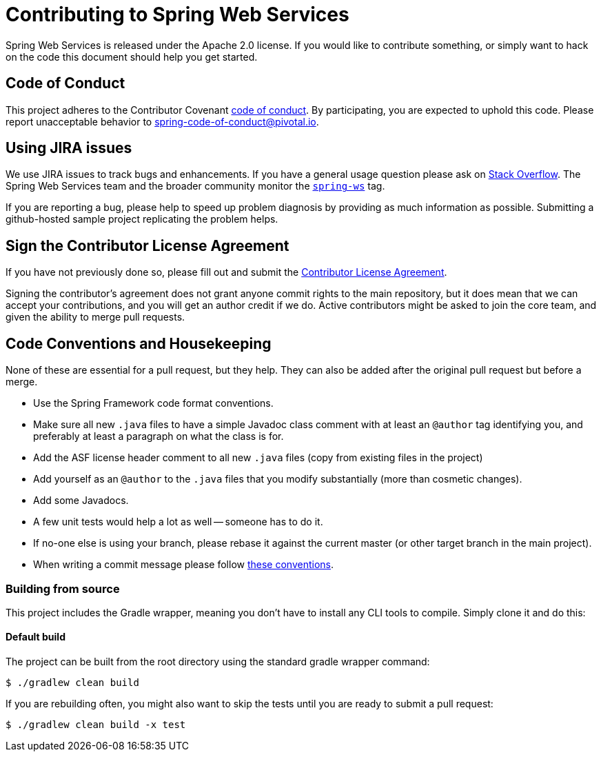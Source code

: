 = Contributing to Spring Web Services

Spring Web Services is released under the Apache 2.0 license. If you would like to contribute
something, or simply want to hack on the code this document should help you get started.

== Code of Conduct
This project adheres to the Contributor Covenant link:CODE_OF_CONDUCT.adoc[code of
conduct]. By participating, you  are expected to uphold this code. Please report
unacceptable behavior to spring-code-of-conduct@pivotal.io.

== Using JIRA issues
We use JIRA issues to track bugs and enhancements. If you have a general usage question
please ask on http://stackoverflow.com[Stack Overflow]. The Spring Web Services team and the
broader community monitor the http://stackoverflow.com/tags/spring-ws[`spring-ws`]
tag.

If you are reporting a bug, please help to speed up problem diagnosis by providing as much
information as possible. Submitting a github-hosted sample project replicating the problem helps.

== Sign the Contributor License Agreement
If you have not previously done so, please fill out and
submit the https://cla.pivotal.io/sign/spring[Contributor License Agreement].

Signing the contributor's agreement does not grant anyone commit rights to the main
repository, but it does mean that we can accept your contributions, and you will get an
author credit if we do.  Active contributors might be asked to join the core team, and
given the ability to merge pull requests.

== Code Conventions and Housekeeping
None of these are essential for a pull request, but they help.  They can also be
added after the original pull request but before a merge.

* Use the Spring Framework code format conventions.
* Make sure all new `.java` files to have a simple Javadoc class comment with at least an
  `@author` tag identifying you, and preferably at least a paragraph on what the class is
  for.
* Add the ASF license header comment to all new `.java` files (copy from existing files
  in the project)
* Add yourself as an `@author` to the `.java` files that you modify substantially (more
  than cosmetic changes).
* Add some Javadocs.
* A few unit tests would help a lot as well -- someone has to do it.
* If no-one else is using your branch, please rebase it against the current master (or
  other target branch in the main project).
* When writing a commit message please follow http://tbaggery.com/2008/04/19/a-note-about-git-commit-messages.html[these conventions].

=== Building from source
This project includes the Gradle wrapper, meaning you don't have to install any CLI tools to compile. Simply clone it and do this:

==== Default build
The project can be built from the root directory using the standard gradle wrapper command:

----
$ ./gradlew clean build
----

If you are rebuilding often, you might also want to skip the tests until you are ready
to submit a pull request:

----
$ ./gradlew clean build -x test
----

